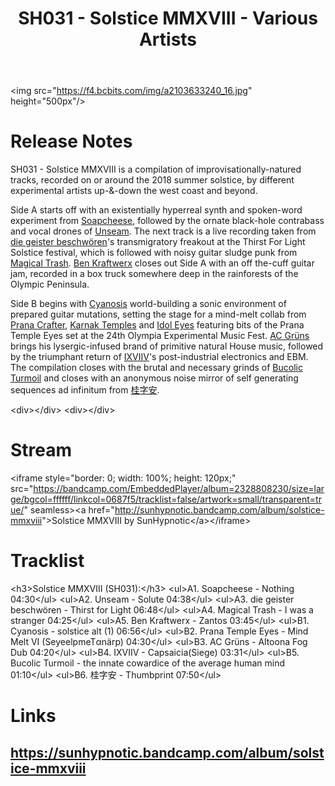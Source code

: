#+TITLE: SH031 - Solstice MMXVIII - Various Artists
#+DATE_CREATED: <2018-07-13 Fri>
#+FIRN_UNDER: Releases
#+FIRN_ORDER: 6


<img src="https://f4.bcbits.com/img/a2103633240_16.jpg" height="500px"/>

* Release Notes
SH031 - Solstice MMXVIII is a compilation of improvisationally-natured tracks, recorded on or around the 2018 summer solstice, by different experimental artists up-&-down the west coast and beyond.

Side A starts off with an existentially hyperreal synth and spoken-word experiment from [[https://soapcheese.bandcamp.com/][Soapcheese]], followed by the ornate black-hole contrabass and vocal drones of [[https://unseam.bandcamp.com][Unseam]]. The next track is a live recording taken from [[https://diegeisterbeschworen.tumblr.com][die geister beschwören]]'s transmigratory freakout at the Thirst For Light Solstice festival, which is followed with noisy guitar sludge punk from [[https://magicaltrash.bandcamp.com/][Magical Trash]]. [[https://benkraftwerx.bandcamp.com/][Ben Kraftwerx]] closes out Side A with an off the-cuff guitar jam, recorded in a box truck somewhere deep in the rainforests of the Olympic Peninsula.

Side B begins with [[https://www.youtube.com/user/loopbasedzero/videos][Cyanosis]] world-building a sonic environment of prepared guitar mutations, setting the stage for a mind-melt collab from [[https://pranacrafter.bandcamp.com/][Prana Crafter]], [[https://karnaktemples.bandcamp.com/][Karnak Temples]] and [[https://idoleyes.bandcamp.com/][Idol Eyes]] featuring bits of the Prana Temple Eyes set at the 24th Olympia Experimental Music Fest. [[https://groonz.bandcamp.com/][AC Grüns]] brings his lysergic-infused brand of primitive natural House music, followed by the triumphant return of [[https://ixviiv.bandcamp.com/][IXVIIV]]'s post-industrial electronics and EBM.
The compilation closes with the brutal and necessary grinds of [[https://bucolicturmoil.bandcamp.com/][Bucolic Turmoil]] and closes with an anonymous noise mirror of self generating sequences ad infinitum from [[https://kuj5a0m2m8mxbm3.bandcamp.com/][桂字安]].

<div></div>
<div></div>
* Stream
<iframe style="border: 0; width: 100%; height: 120px;" src="https://bandcamp.com/EmbeddedPlayer/album=2328808230/size=large/bgcol=ffffff/linkcol=0687f5/tracklist=false/artwork=small/transparent=true/" seamless><a href="http://sunhypnotic.bandcamp.com/album/solstice-mmxviii">Solstice MMXVIII by SunHypnotic</a></iframe>
* Tracklist
<h3>Solstice MMXVIII (SH031):</h3>
<ul>A1.  Soapcheese - Nothing 04:30</ul>
<ul>A2.  Unseam - Solute 04:38</ul>
<ul>A3.  die geister beschwören - Thirst for Light 06:48</ul>
<ul>A4.  Magical Trash - I was a stranger 04:25</ul>
<ul>A5.  Ben Kraftwerx - Zantos 03:45</ul>
<ul>B1.  Cyanosis - solstice alt (1) 06:56</ul>
<ul>B2.  Prana Temple Eyes - Mind Melt VI (SeyeelpmeTαnärp) 04:30</ul>
<ul>B3.  AC Grüns - Altoona Fog Dub 04:20</ul>
<ul>B4.  IXVIIV - Capsaicia(Siege) 03:31</ul>
<ul>B5.  Bucolic Turmoil - the innate cowardice of the average human mind 01:10</ul>
<ul>B6.  桂字安 - Thumbprint 07:50</ul>

* Links

** https://sunhypnotic.bandcamp.com/album/solstice-mmxviii


